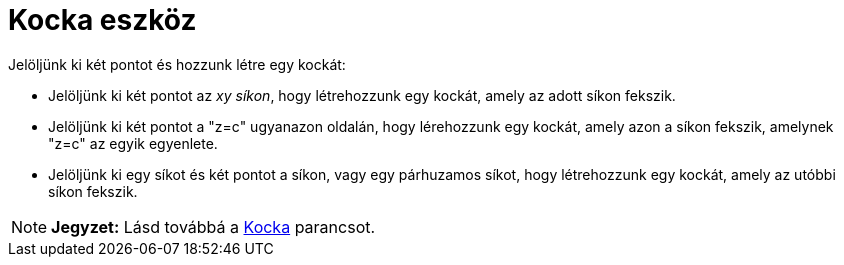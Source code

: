 = Kocka eszköz
:page-en: tools/Cube
ifdef::env-github[:imagesdir: /hu/modules/ROOT/assets/images]

Jelöljünk ki két pontot és hozzunk létre egy kockát:

* Jelöljünk ki két pontot az _xy síkon_, hogy létrehozzunk egy kockát, amely az adott síkon fekszik.
* Jelöljünk ki két pontot a "z=c" ugyanazon oldalán, hogy lérehozzunk egy kockát, amely azon a síkon fekszik, amelynek
"z=c" az egyik egyenlete.
* Jelöljünk ki egy síkot és két pontot a síkon, vagy egy párhuzamos síkot, hogy létrehozzunk egy kockát, amely az utóbbi
síkon fekszik.

[NOTE]
====

*Jegyzet:* Lásd továbbá a xref:/commands/Kocka.adoc[Kocka] parancsot.

====
